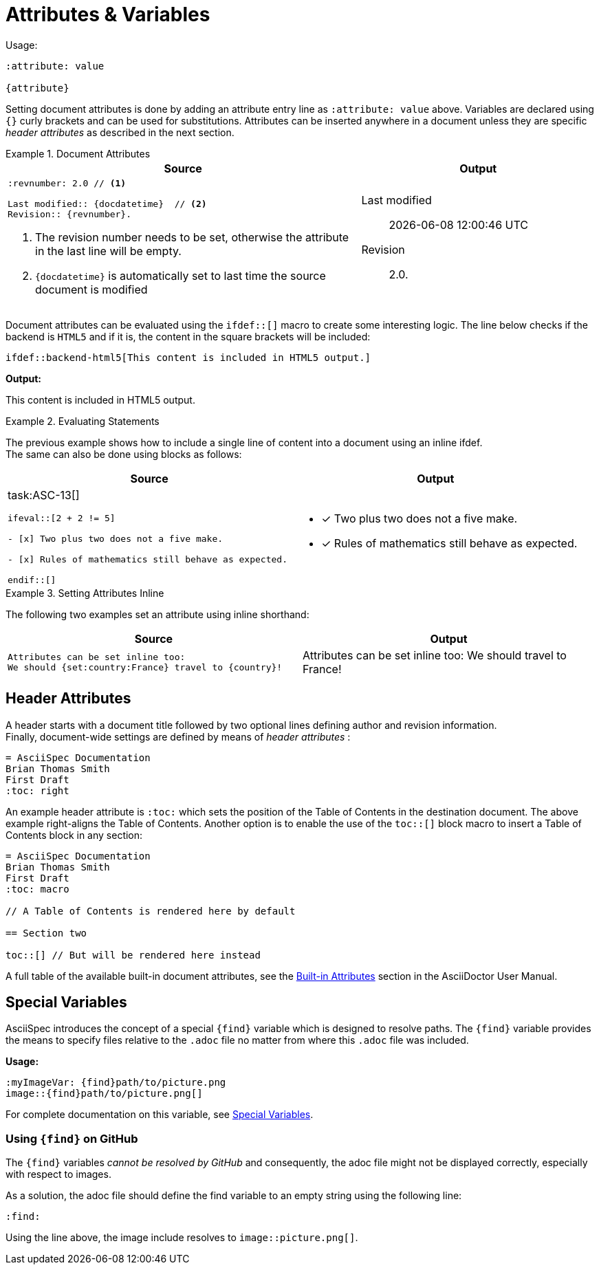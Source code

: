 [.language-asciidoc]
= Attributes & Variables

Usage: ::

[source,asciidoc]
----
:attribute: value

{attribute}
----

[.language-adoc]
Setting document attributes is done by adding an attribute entry line as `:attribute: value` above.
Variables are declared using `{}` curly brackets and can be used for substitutions.
Attributes can be inserted anywhere in a document unless they are specific _header attributes_ as described in the next section.

.Document Attributes
====

[cols="3,2"]
|===
^|Source ^|Output

a|
[source,asciidoc]
----
:revnumber: 2.0 // <1>

Last modified:: {docdatetime}  // <2>
Revision:: {revnumber}.
----
<1> The revision number needs to be set, otherwise the attribute in the last line will be empty.
<2> `pass:[{docdatetime}]` is automatically set to last time the source document is modified

a|

:revnumber: 2.0

Last modified:: {docdatetime} +
Revision:: {revnumber}.

|===

Document attributes can be evaluated using the `pass:[ifdef::[]]` macro to create some interesting logic.
The line below checks if the backend is `HTML5` and if it is, the content in the square brackets will be included:
[source,asciidoc]
\ifdef::backend-html5[This content is included in HTML5 output.]

*Output:*

ifdef::backend-html5[This content is included in HTML5 output.]

====

.Evaluating Statements
====

The previous example shows how to include a single line of content into a document using an inline ifdef. +
The same can also be done using blocks as follows:

[cols=2]
|===
^| Source ^| Output



a|

task:ASC-13[]

[source,asciidoc,subs="macros"]
----
pass:[ifeval::[2 + 2 != 5]]

- [x] Two plus two does not a five make.

- [x] Rules of mathematics still behave as expected.

pass:[endif::[]]

----
a|
ifeval::[2 + 2 != 5]
- [x] Two plus two does not a five make.

- [x] Rules of mathematics still behave as expected.
endif::[]
|===





====


.Setting Attributes Inline
====

The following two examples set an attribute using inline shorthand:

[cols=2]
|===
| Source | Output

a|
[source,asciidoc]
----
Attributes can be set inline too:
We should {set:country:France} travel to {country}!
----
a|

Attributes can be set inline too:
We should {set:country:France} travel to {country}!

|===


====

////

Document variables temporarily broken, see: https://github.com/NumberFour/asciispec/issues/13

An example of a common document attribute is `imagesdir` which specifies the images directory.
`imagesdir` is empty by default, therefore, `+image:a.jpg[]+` will look for `a.jpg` in the same directory as the source document.

[source,asciidoc]
----
:imagesdir: images
----

Setting `imagesdir` as above saves the time of typing out the full path every time we use the `image:[]` macro. +
Usually this is done once per document but can be used multiple times:

.Setting Document Attributes
[source,asciidoc]
----
:imagesdir: images/icons

image:github.png[]

image:jira.png[]

:imagesdir: images

image:logo.png[]

----

*Output:*

:imagesdir: images/icons

image:{find}github.png[]

image:{find}jira.png[]

:imagesdir: images

image:logo.png[]

////

[.language-asciidoc]
== Header Attributes

A header starts with a document title followed by two optional lines defining author and revision information. +
Finally, document-wide settings are defined by means of _header attributes_ :

[source,asciidoc]
----
= AsciiSpec Documentation
Brian Thomas Smith
First Draft
:toc: right
----

An example header attribute is `:toc:` which sets the position of the Table of Contents in the destination document.
The above example right-aligns the Table of Contents.
Another option is to enable the use of the `toc::[]` block macro to insert a Table of Contents block in any section:

[source,asciidoc]
----
= AsciiSpec Documentation
Brian Thomas Smith
First Draft
:toc: macro

// A Table of Contents is rendered here by default

== Section two

toc::[] // But will be rendered here instead
----

A full table of the available built-in document attributes, see the http://asciidoctor.org/docs/user-manual/#builtin-attributes[Built-in Attributes] section in the AsciiDoctor User Manual.

== Special Variables

AsciiSpec introduces the concept of a special `\{find}` variable which is designed to resolve paths. The `\{find}` variable provides the means to specify files relative to the `.adoc` file no matter from where this `.adoc` file was included.

*Usage:*

[source,asciidoc]
----
:myImageVar: {find}path/to/picture.png
image::{find}path/to/picture.png[]
----

For complete documentation on this variable, see https://github.com/NumberFour/asciispec/blob/master/docs/custom-processors/special-variables.adoc[Special Variables].

=== Using `+++{find}+++` on GitHub

The ``+++{find}+++`` variables _cannot be resolved by GitHub_ and consequently, the adoc file might not be displayed correctly, especially with respect to images.

As a solution, the adoc file should define the find variable to an empty string using the following line:

[.language-asciidoc]``:find:``

Using the line above, the image include resolves to `image::picture.png[]`.

